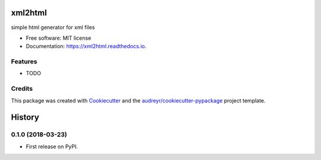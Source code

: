 ========
xml2html
========


.. image:: https://img.shields.io/pypi/v/xml2html.svg
        :target: https://pypi.python.org/pypi/xml2html

.. image:: https://img.shields.io/travis/jfunez/xml2html.svg
        :target: https://travis-ci.org/jfunez/xml2html

.. image:: https://readthedocs.org/projects/xml2html/badge/?version=latest
        :target: https://xml2html.readthedocs.io/en/latest/?badge=latest
        :alt: Documentation Status


.. image:: https://pyup.io/repos/github/jfunez/xml2html/shield.svg
     :target: https://pyup.io/repos/github/jfunez/xml2html/
     :alt: Updates



simple html generator for xml files


* Free software: MIT license
* Documentation: https://xml2html.readthedocs.io.


Features
--------

* TODO

Credits
-------

This package was created with Cookiecutter_ and the `audreyr/cookiecutter-pypackage`_ project template.

.. _Cookiecutter: https://github.com/audreyr/cookiecutter
.. _`audreyr/cookiecutter-pypackage`: https://github.com/audreyr/cookiecutter-pypackage


=======
History
=======

0.1.0 (2018-03-23)
------------------

* First release on PyPI.


